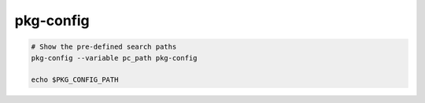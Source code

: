 pkg-config
==========

.. code-block:: bash

   # Show the pre-defined search paths
   pkg-config --variable pc_path pkg-config

   echo $PKG_CONFIG_PATH


